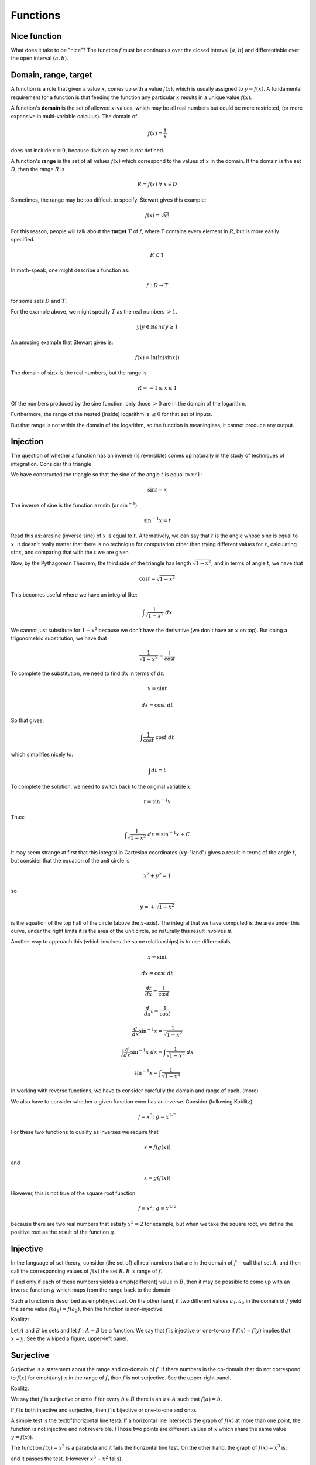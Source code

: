 .. _nice:

#########
Functions
#########

=============
Nice function
=============

What does it take to be "nice"?  The function :math:`f` must be continuous over the closed interval :math:`[a,b]` and differentiable over the open interval :math:`(a,b)`.

=====================
Domain, range, target
=====================

A function is a rule that given a value :math:`x`, comes up with a value :math:`f(x)`, which is usually assigned to :math:`y = f(x)`.  A fundamental requirement for a function is that feeding the function any particular :math:`x` results in a unique value :math:`f(x)`.

A function's **domain** is the set of allowed :math:`x`-values, which may be all real numbers but could be more restricted, (or more expansive in multi-variable calculus).  The domain of

.. math::

    f(x) = \frac{1}{x}

does not include :math:`x = 0`, because division by zero is not defined.

A function's **range** is the set of all values :math:`f(x)` which correspond to the values of :math:`x` in the domain.  If the domain is the set :math:`D`, then the range :math:`R` is

.. math::

    R = { f(x) \ \forall \ x \in D }

Sometimes, the range may be too difficult to specify.  Stewart gives this example:

.. math::

    f(x) = \sqrt{x!}

For this reason, people will talk about the **target** :math:`T` of :math:`f`, where T contains every element in :math:`R`, but is more easily specified.

.. math::

    R \subset T

In math-speak, one might describe a function as:

.. math::

    f:D \rightarrow T

for some sets :math:`D` and :math:`T`.
    
For the example above, we might specify :math:`T` as the real numbers :math:`> 1`.

.. math::

    y | y \in \mathbb{R} and y \ge 1

An amusing example that Stewart gives is:

.. math::

    f(x) = \ln (\ln (\sin x))

The domain of :math:`\sin x` is the real numbers, but the range is

.. math::

    R = -1 \le x \le 1

Of the numbers produced by the sine function, only those :math:`> 0` are in the domain of the logarithm.  

Furthermore, the range of the nested (inside) logarithm is :math:`\le 0` for that set of inputs.  

But that range is not within the domain of the logarithm, so the function is meaningless, it cannot produce any output.

=========
Injection
=========

The question of whether a function has an inverse (is reversible) comes up naturally in the study of techniques of integration.  Consider this triangle

.. image:: /figs/arcsin4.png
   :scale: 50 %

We have constructed the triangle so that the sine of the angle :math:`t` is equal to :math:`x/1`:

.. math::

    \sin t = x 

The inverse of sine is the function :math:`\arcsin` (or :math:`\sin^{-1}`):

.. math::

    \sin^{-1} x = t 

Read this as:  arcsine (inverse sine) of :math:`x` is equal to :math:`t`.  Alternatively, we can say that :math:`t` is the angle whose sine is equal to :math:`x`.  It doesn't really matter that there is no technique for computation other than trying different values for :math:`x`, calculating :math:`\sin x`, and comparing that with the :math:`t` we are given.

Now, by the Pythagorean Theorem, the third side of the triangle has length :math:`\sqrt{1-x^2}`, and in terms of angle :math:`t`, we have that

.. math::

    \cos t = \sqrt{1-x^2} 

This becomes useful where we have an integral like:

.. math::

    \int \frac{1}{\sqrt{1-x^2}} \ dx 

We cannot just substitute for :math:`1-x^2` because we don't have the derivative (we don't have an :math:`x` on top).  But doing a trigonometric substitution, we have that

.. math::

    \frac{1}{\sqrt{1-x^2}} = \frac{1}{\cos t} 

To complete the substitution, we need to find :math:`dx` in terms of :math:`dt`:

.. math::

    x = \sin t 

    dx = \cos t \ dt 

So that gives:

.. math::

    \int \frac{1}{\cos t} \  \cos t \ dt 

which simplifies nicely to:

.. math::

    \int dt = t 

To complete the solution, we need to switch back to the original variable :math:`x`.

.. math::

    t = \sin^{-1} x 

Thus:

.. math::

    \int \frac{1}{\sqrt{1-x^2}} \ dx = \sin^{-1} x + C 

It may seem strange at first that this integral in Cartesian coordinates (:math:`xy`-"land") gives a result in terms of the angle :math:`t`, but consider that the equation of the unit circle is

.. math::

    x^2 + y^2 = 1 

so

.. math::

    y = + \sqrt{1 - x^2} 

is the equation of the top half of the circle (above the :math:`x`-axis).  The integral that we have computed is the area under this curve, under the right limits it is the area of the unit circle, so naturally this result involves :math:`\pi`.

Another way to approach this (which involves the same relationships) is to use differentials

.. math::

    x = \sin t 

    dx = \cos t \ dt 

    \frac{dt}{dx} = \frac{1}{\cos t} 

    \frac{d}{dx} t =  \frac{1}{\cos t} 

    \frac{d}{dx} \sin^{-1} x =  \frac{1}{\sqrt{1-x^2}} 

    \int \frac{d}{dx} \sin^{-1} x \ dx = \int \frac{1}{\sqrt{1-x^2}} \ dx 

    \sin^{-1} x =  \int \frac{1}{\sqrt{1-x^2}} 

In working with reverse functions, we have to consider carefully the domain and range of each. (more)

We also have to consider whether a given function even has an inverse.  Consider (following Koblitz)

.. math::

    f = x^3; \ \ \ g = x^{1/3} 

For these two functions to qualify as inverses we require that

.. math::

    x = f(g(x)) 

and

.. math::

    x = g(f(x)) 

However, this is not true of the square root function

.. math::

    f = x^2; \ \ \ g = x^{1/2} 

because there are two real numbers that satisfy :math:`x^2 = 2` for example, but when we take the square root, we define the positive root as the result of the function :math:`g`.

=========
Injective
=========

In the language of set theory, consider (the set of) all real numbers that are in the domain of :math:`f`---call that set :math:`A`, and then call the corresponding values of :math:`f(x)` the set :math:`B`.  :math:`B` is range of :math:`f`.

If and only if each of these numbers yields a \emph{different} value in :math:`B`, then it may be possible to come up with an inverse function :math:`g` which maps from the range back to the domain.

Such a function is described as \emph{injective}.  On the other hand, if two different values :math:`a_1, a_2` in the domain of :math:`f` yield the same value :math:`f(a_1) = f(a_2)`, then the function is non-injective.

Koblitz:

Let :math:`A` and :math:`B` be sets and let :math:`f:  A \rightarrow B` be a function.  We say that :math:`f` is injective or one-to-one if :math:`f(x) = f(y)` implies that :math:`x = y`.  See the wikipedia figure, upper-left panel.

.. image:: /figs/injective.png
   :scale: 50 %

==========
Surjective
==========

Surjective is a statement about the range and co-domain of :math:`f`.  If there numbers in the co-domain that do not correspond to :math:`f(x)` for \emph{any} :math:`x` in the range of :math:`f`, then :math:`f` is not surjective.  See the upper-right panel.

Koblitz:

We say that :math:`f` is surjective or onto if for every :math:`b \in B` there is an :math:`a \in A` such that :math:`f(a) = b`.

If :math:`f` is both injective and surjective, then :math:`f` is bijective or one-to-one and onto.

A simple test is the \textbf{horizontal line test}.  If a horizontal line intersects the graph of :math:`f(x)` at more than one point, the function is not injective and not reversible.  (Those two points are different values of :math:`x` which share the same value :math:`y = f(x)`).

The function :math:`f(x) = x^2` is a parabola and it fails the horizontal line test.  On the other hand, the graph of :math:`f(x) = x^3` is:

.. image:: /figs/y=x^3.png
   :scale: 50 %

and it passes the test.  (However :math:`x^3 - x^2` fails).

Let's look at the graph of the arcsin and arccosine functions.

.. image:: /figs/arcsin4.png
   :scale: 50 %

These graphs are simply plots of the more familiar sine and cosine that have been rotated counter-clockwise by 90 degrees, and also flipped left-to-right (to make :math:`x`-values increase to the right, as usual.

By definition, a function assigns a unique value of :math:`y` for each value of :math:`x`.  Since these functions repeat, we limit the domain appropriately.  For arcsin, the domain is :math:`y = -\pi/2 \rightarrow \pi/2`, while for arccose it is :math:`y = 0 \rightarrow \pi`.
